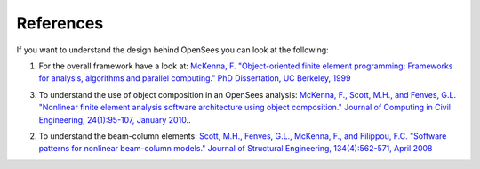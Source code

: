 .. _references:

**********
References
**********

If you want to understand the design behind OpenSees you can look at the following:

1. For the overall framework have a look at: `McKenna, F. "Object-oriented finite element programming: Frameworks for analysis, algorithms and parallel computing." PhD Dissertation, UC Berkeley, 1999 <https://opensees.berkeley.edu/OpenSees/doc/fmkdiss.pdf>`_

3. To understand the use of object composition in an OpenSees analysis: `McKenna, F., Scott, M.H., and Fenves, G.L. "Nonlinear finite element analysis software architecture using object composition." Journal of Computing in Civil Engineering, 24(1):95-107, January 2010. <http://web.engr.oregonstate.edu/~mhscott/McKenna-etal_JCCE_2010.pdf>`_.

2. To understand the beam-column elements: `Scott, M.H., Fenves, G.L., McKenna, F., and Filippou, F.C. "Software patterns for nonlinear beam-column models." Journal of Structural Engineering, 134(4):562-571, April 2008 <http://web.engr.oregonstate.edu/~mhscott/Scott-etal_JSE_2008.pdf>`_

